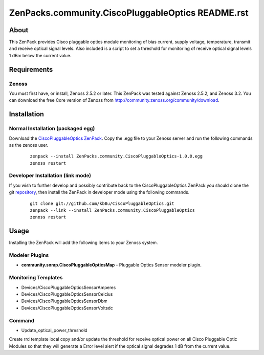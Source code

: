 ==============================
ZenPacks.community.CiscoPluggableOptics README.rst
==============================

About
=====

This ZenPack provides Cisco pluggable optics module monitoring of bias current,
supply voltage, temperature, transmit and receive optical signal levels.  Also
included is a script to set a threshold for monitoring of receive optical
signal levels 1 dBm below the current value.

Requirements
============

Zenoss
------

You must first have, or install, Zenoss 2.5.2 or later. This ZenPack was tested
against Zenoss 2.5.2, and Zenoss 3.2.  You can download the free Core
version of Zenoss from http://community.zenoss.org/community/download.


Installation
============

Normal Installation (packaged egg)
----------------------------------

Download the `CiscoPluggableOptics ZenPack <http://wiki.zenoss.org/ZenPack:Cisco_Pluggable_Optics>`_.
Copy the .egg file to your Zenoss server and run the following commands as the zenoss
user.

    ::

        zenpack --install ZenPacks.community.CiscoPluggableOptics-1.0.0.egg
        zenoss restart

Developer Installation (link mode)
----------------------------------

If you wish to further develop and possibly contribute back to the
CiscoPluggableOptics ZenPack you should clone the git
`repository <https://github.com/kb8u/CiscoPluggableOptics>`_,
then install the ZenPack in developer mode using the following commands.

    ::

        git clone git://github.com/kb8u/CiscoPluggableOptics.git
        zenpack --link --install ZenPacks.community.CiscoPluggableOptics
        zenoss restart


Usage
=====

Installing the ZenPack will add the following items to your Zenoss system.

Modeler Plugins
---------------

- **community.snmp.CiscoPluggableOpticsMap** - Pluggable Optics Sensor
  modeler plugin.

Monitoring Templates
--------------------

- Devices/CiscoPluggableOpticsSensorAmperes
- Devices/CiscoPluggableOpticsSensorCelcius
- Devices/CiscoPluggableOpticsSensorDbm
- Devices/CiscoPluggableOpticsSensorVoltsdc

Command
------

- Update_optical_power_threshold
Create rrd template local copy and/or update the threshold for receive
optical power on all Cisco Pluggable Optic Modules so that they will
generate a Error level alert if the optical signal degrades 1 dB from
the current value.
